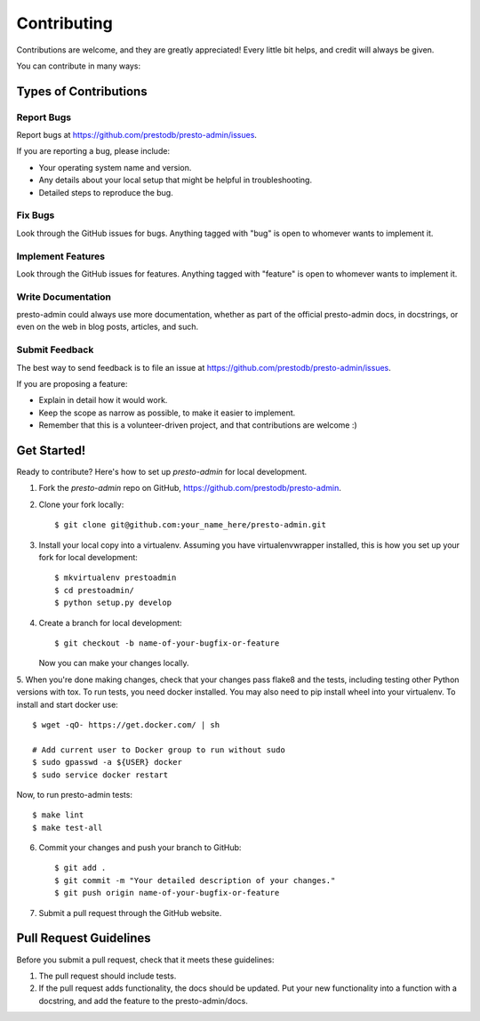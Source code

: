 ============
Contributing
============

Contributions are welcome, and they are greatly appreciated! Every
little bit helps, and credit will always be given.

You can contribute in many ways:

Types of Contributions
----------------------

Report Bugs
~~~~~~~~~~~

Report bugs at https://github.com/prestodb/presto-admin/issues.

If you are reporting a bug, please include:

* Your operating system name and version.
* Any details about your local setup that might be helpful in troubleshooting.
* Detailed steps to reproduce the bug.

Fix Bugs
~~~~~~~~

Look through the GitHub issues for bugs. Anything tagged with "bug"
is open to whomever wants to implement it.

Implement Features
~~~~~~~~~~~~~~~~~~

Look through the GitHub issues for features. Anything tagged with "feature"
is open to whomever wants to implement it.

Write Documentation
~~~~~~~~~~~~~~~~~~~

presto-admin could always use more documentation, whether as part of the
official presto-admin docs, in docstrings, or even on the web in blog posts,
articles, and such.

Submit Feedback
~~~~~~~~~~~~~~~

The best way to send feedback is to file an issue at https://github.com/prestodb/presto-admin/issues.

If you are proposing a feature:

* Explain in detail how it would work.
* Keep the scope as narrow as possible, to make it easier to implement.
* Remember that this is a volunteer-driven project, and that contributions
  are welcome :)

Get Started!
------------

Ready to contribute? Here's how to set up `presto-admin` for local development.

1. Fork the `presto-admin` repo on GitHub, https://github.com/prestodb/presto-admin.
2. Clone your fork locally::

    $ git clone git@github.com:your_name_here/presto-admin.git

3. Install your local copy into a virtualenv. Assuming you have virtualenvwrapper installed, this is how you set up your fork for local development::

    $ mkvirtualenv prestoadmin
    $ cd prestoadmin/
    $ python setup.py develop

4. Create a branch for local development::

    $ git checkout -b name-of-your-bugfix-or-feature

   Now you can make your changes locally.

5. When you're done making changes, check that your changes pass flake8 and the tests, including testing other Python versions with tox.
To run tests, you need docker installed. You may also need to pip install wheel into your virtualenv. To install and start docker use::

    $ wget -qO- https://get.docker.com/ | sh

    # Add current user to Docker group to run without sudo
    $ sudo gpasswd -a ${USER} docker
    $ sudo service docker restart

Now, to run presto-admin tests::

    $ make lint
    $ make test-all

6. Commit your changes and push your branch to GitHub::

    $ git add .
    $ git commit -m "Your detailed description of your changes."
    $ git push origin name-of-your-bugfix-or-feature

7. Submit a pull request through the GitHub website.

Pull Request Guidelines
-----------------------

Before you submit a pull request, check that it meets these guidelines:

1. The pull request should include tests.
2. If the pull request adds functionality, the docs should be updated. Put
   your new functionality into a function with a docstring, and add the
   feature to the presto-admin/docs.